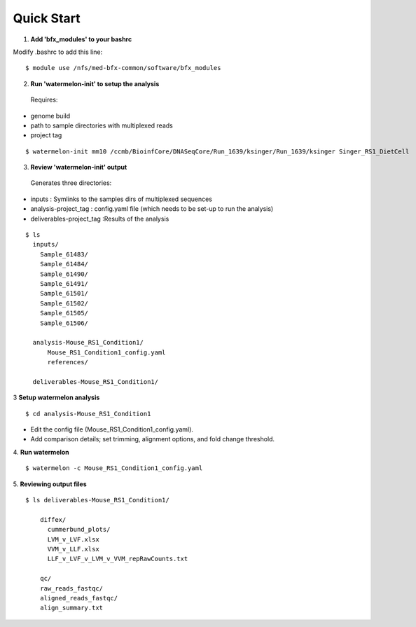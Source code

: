 
-----------
Quick Start
-----------

1. **Add 'bfx_modules' to your bashrc**

Modify .bashrc to add this line: 
::
  $ module use /nfs/med-bfx-common/software/bfx_modules
  
2. **Run 'watermelon-init' to setup the analysis**
  Requires: 
* genome build
* path to sample directories with multiplexed reads
* project tag
::

  $ watermelon-init mm10 /ccmb/BioinfCore/DNASeqCore/Run_1639/ksinger/Run_1639/ksinger Singer_RS1_DietCell

3. **Review 'watermelon-init' output**
  Generates three directories: 
* inputs : Symlinks to the samples dirs of multiplexed sequences
* analysis-project_tag  : config.yaml file (which needs to be set-up to run the analysis)
* deliverables-project_tag :Results of the analysis
    
::

  $ ls
    inputs/
      Sample_61483/
      Sample_61484/
      Sample_61490/
      Sample_61491/
      Sample_61501/
      Sample_61502/
      Sample_61505/
      Sample_61506/
    
    analysis-Mouse_RS1_Condition1/
        Mouse_RS1_Condition1_config.yaml
        references/
        
    deliverables-Mouse_RS1_Condition1/

3 **Setup watermelon analysis**
::

  $ cd analysis-Mouse_RS1_Condition1

* Edit the config file (Mouse_RS1_Condition1_config.yaml). 
* Add comparison details; set trimming, alignment options, and fold change threshold.

4. **Run watermelon**
::
  $ watermelon -c Mouse_RS1_Condition1_config.yaml

5. **Reviewing output files**
::

  $ ls deliverables-Mouse_RS1_Condition1/
  
      diffex/
        cummerbund_plots/
        LVM_v_LVF.xlsx  
        VVM_v_LLF.xlsx
        LLF_v_LVF_v_LVM_v_VVM_repRawCounts.txt
        
      qc/
      raw_reads_fastqc/
      aligned_reads_fastqc/
      align_summary.txt

